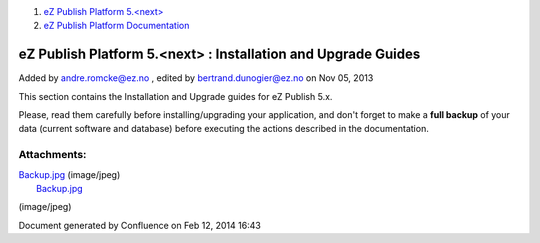 #. `eZ Publish Platform 5.<next> <index.html>`__
#. `eZ Publish Platform
   Documentation <eZ-Publish-Platform-Documentation_1114149.html>`__

eZ Publish Platform 5.<next> : Installation and Upgrade Guides
==============================================================

Added by andre.romcke@ez.no , edited by bertrand.dunogier@ez.no on Nov
05, 2013

 

This section contains the Installation and Upgrade guides for eZ Publish
5.x.

Please, read them carefully before installing/upgrading your
application, and don't forget to make a **full backup** of your data
(current software and database) before executing the actions described
in the documentation.

|image0|

 

 

Attachments:
------------

| |image1| `Backup.jpg <attachments/6292016/7799061.jpg>`__ (image/jpeg)
|  |image2| `Backup.jpg <attachments/6292016/7799060.jpg>`__
(image/jpeg)

Document generated by Confluence on Feb 12, 2014 16:43

.. |image0| image:: attachments/6292016/7799060.jpg?effects=border-simple,blur-border,tape
.. |image1| image:: images/icons/bullet_blue.gif
.. |image2| image:: images/icons/bullet_blue.gif

